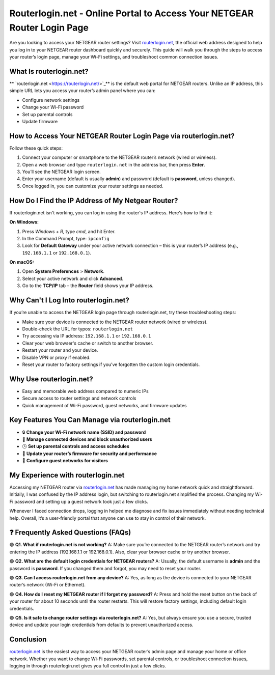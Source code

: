 Routerlogin.net - Online Portal to Access Your NETGEAR Router Login Page
===============

Are you looking to access your NETGEAR router settings? Visit `routerlogin.net <https://routerlogin.net/>`_, the official web address designed to help you log in to your NETGEAR router dashboard quickly and securely. This guide will walk you through the steps to access your router’s login page, manage your Wi-Fi settings, and troubleshoot common connection issues.


.. image:: get-started-here.png
   :alt: Routerlogin.net login
   :target: h

What Is routerlogin.net?
---------------------------
**
`routerlogin.net <https://routerlogin.net/>`_** is the default web portal for NETGEAR routers. Unlike an IP address, this simple URL lets you access your router’s admin panel where you can:

- Configure network settings
- Change your Wi-Fi password
- Set up parental controls
- Update firmware

How to Access Your NETGEAR Router Login Page via routerlogin.net?
--------------------------------------------------------------------
Follow these quick steps:

1. Connect your computer or smartphone to the NETGEAR router’s network (wired or wireless).
2. Open a web browser and type ``routerlogin.net`` in the address bar, then press **Enter**.
3. You’ll see the NETGEAR login screen.
4. Enter your username (default is usually **admin**) and password (default is **password**, unless changed).
5. Once logged in, you can customize your router settings as needed.

How Do I Find the IP Address of My Netgear Router?
---------------------------------------------------
If routerlogin.net isn't working, you can log in using the router's IP address. Here's how to find it:

**On Windows:**

1. Press `Windows + R`, type `cmd`, and hit Enter.
2. In the Command Prompt, type: ``ipconfig``
3. Look for **Default Gateway** under your active network connection – this is your router’s IP address (e.g., ``192.168.1.1`` or ``192.168.0.1``).

**On macOS:**

1. Open **System Preferences** > **Network**.
2. Select your active network and click **Advanced**.
3. Go to the **TCP/IP** tab – the **Router** field shows your IP address.

Why Can't I Log Into routerlogin.net?
---------------------------------------
If you’re unable to access the NETGEAR login page through routerlogin.net, try these troubleshooting steps:

- Make sure your device is connected to the NETGEAR router network (wired or wireless).
- Double-check the URL for typos: ``routerlogin.net``
- Try accessing via IP address: ``192.168.1.1`` or ``192.168.0.1``
- Clear your web browser's cache or switch to another browser.
- Restart your router and your device.
- Disable VPN or proxy if enabled.
- Reset your router to factory settings if you’ve forgotten the custom login credentials.

Why Use routerlogin.net?
---------------------------
- Easy and memorable web address compared to numeric IPs
- Secure access to router settings and network controls
- Quick management of Wi-Fi password, guest networks, and firmware updates

Key Features You Can Manage via routerlogin.net
-------------------------------------------------
- 🔒 **Change your Wi-Fi network name (SSID) and password**
- 📶 **Manage connected devices and block unauthorized users**
- 🕒 **Set up parental controls and access schedules**
- 🔄 **Update your router’s firmware for security and performance**
- 📡 **Configure guest networks for visitors**

My Experience with routerlogin.net
-------------------------------------
Accessing my NETGEAR router via 
`routerlogin.net <https://routerlogin.net/>`_ has made managing my home network quick and straightforward. Initially, I was confused by the IP address login, but switching to routerlogin.net simplified the process. Changing my Wi-Fi password and setting up a guest network took just a few clicks.

Whenever I faced connection drops, logging in helped me diagnose and fix issues immediately without needing technical help. Overall, it’s a user-friendly portal that anyone can use to stay in control of their network.

❓ Frequently Asked Questions (FAQs)
-------------------------------------

🟢 **Q1. What if routerlogin.net is not working?**  
A: Make sure you’re connected to the NETGEAR router’s network and try entering the IP address (192.168.1.1 or 192.168.0.1). Also, clear your browser cache or try another browser.

🟢 **Q2. What are the default login credentials for NETGEAR routers?**  
A: Usually, the default username is **admin** and the password is **password**. If you changed them and forgot, you may need to reset your router.

🟢 **Q3. Can I access routerlogin.net from any device?**  
A: Yes, as long as the device is connected to your NETGEAR router’s network (Wi-Fi or Ethernet).

🟢 **Q4. How do I reset my NETGEAR router if I forget my password?**  
A: Press and hold the reset button on the back of your router for about 10 seconds until the router restarts. This will restore factory settings, including default login credentials.

🟢 **Q5. Is it safe to change router settings via routerlogin.net?**  
A: Yes, but always ensure you use a secure, trusted device and update your login credentials from defaults to prevent unauthorized access.

Conclusion
-----------
`routerlogin.net <https://routerlogin.net/>`_ is the easiest way to access your NETGEAR router’s admin page and manage your home or office network. Whether you want to change Wi-Fi passwords, set parental controls, or troubleshoot connection issues, logging in through routerlogin.net gives you full control in just a few clicks.